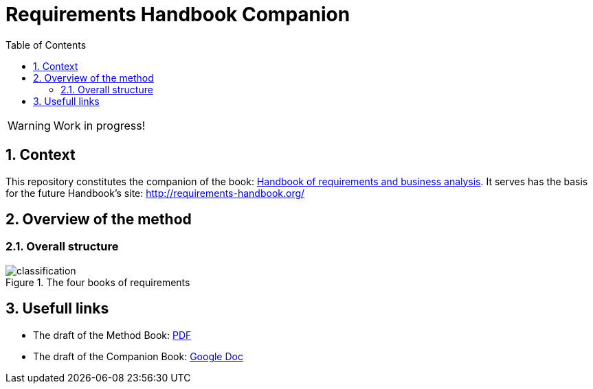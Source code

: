 = Requirements Handbook Companion
:imagesdir: images
:icons: font
:toc:
:numbered:

:hb-pdf: http://se.ethz.ch/~meyer/down/requirements_handbook/REQUIREMENTS.pdf
:hb-title: Handbook of requirements and business analysis
:hb-url: http://requirements-handbook.org/
:cb-url: https://docs.google.com/document/d/1HrWCRzyW_iTf1QXFFzEoDvvc66IzMCDb3uXGS5GRWz8/edit?usp=sharing

// icons for GitHub
ifdef::env-github[]
:tip-caption: :bulb:
:note-caption: :information_source:
:important-caption: :heavy_exclamation_mark:
:caution-caption: :fire:
:warning-caption: :warning:
endif::[]
//-------------------------------------

WARNING: Work in progress!

//-------------------------------------
== Context

This repository constitutes the companion of the book: link:{hb-pdf}[{hb-title}].
It serves has the basis for the future Handbook's site: {hb-url}

//-------------------------------------
== Overview of the method

=== Overall structure

.The four books of requirements
image::classification.svg[]

//-------------------------------------
== Usefull links

- The draft of the Method Book: {hb-pdf}[PDF]
- The draft of the Companion Book: {cb-url}[Google Doc]

